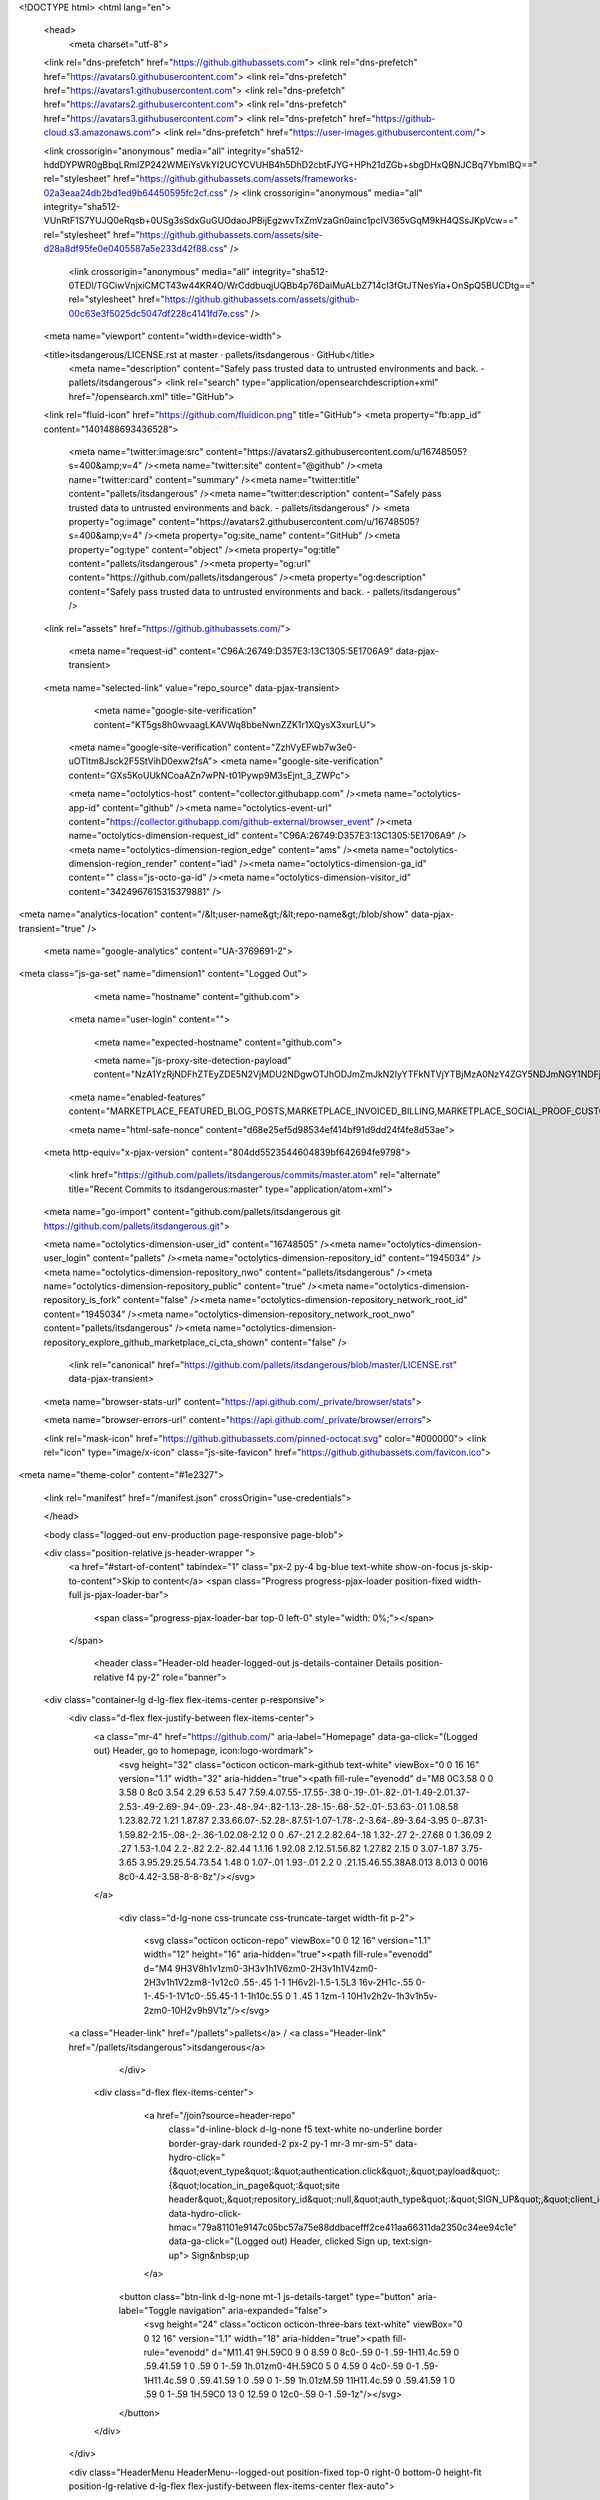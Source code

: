 





<!DOCTYPE html>
<html lang="en">
  <head>
    <meta charset="utf-8">
  <link rel="dns-prefetch" href="https://github.githubassets.com">
  <link rel="dns-prefetch" href="https://avatars0.githubusercontent.com">
  <link rel="dns-prefetch" href="https://avatars1.githubusercontent.com">
  <link rel="dns-prefetch" href="https://avatars2.githubusercontent.com">
  <link rel="dns-prefetch" href="https://avatars3.githubusercontent.com">
  <link rel="dns-prefetch" href="https://github-cloud.s3.amazonaws.com">
  <link rel="dns-prefetch" href="https://user-images.githubusercontent.com/">



  <link crossorigin="anonymous" media="all" integrity="sha512-hddDYPWR0gBbqLRmIZP242WMEiYsVkYI2UCYCVUHB4h5DhD2cbtFJYG+HPh21dZGb+sbgDHxQBNJCBq7YbmlBQ==" rel="stylesheet" href="https://github.githubassets.com/assets/frameworks-02a3eaa24db2bd1ed9b64450595fc2cf.css" />
  <link crossorigin="anonymous" media="all" integrity="sha512-VUnRtF1S7YUJQ0eRqsb+0USg3sSdxGuGUOdaoJPBijEgzwvTxZmVzaGn0ainc1pcIV365vGqM9kH4QSsJKpVcw==" rel="stylesheet" href="https://github.githubassets.com/assets/site-d28a8df95fe0e0405587a5e233d42f88.css" />
    <link crossorigin="anonymous" media="all" integrity="sha512-0TEDl/TGCiwVnjxiCMCT43w44KR4O/WrCddbuqjUQBb4p76DaiMuALbZ714cI3fGtJTNesYia+OnSpQ5BUCDtg==" rel="stylesheet" href="https://github.githubassets.com/assets/github-00c63e3f5025dc5047df228c4141fd7e.css" />
    
    
    
    


  <meta name="viewport" content="width=device-width">
  
  <title>itsdangerous/LICENSE.rst at master · pallets/itsdangerous · GitHub</title>
    <meta name="description" content="Safely pass trusted data to untrusted environments and back. - pallets/itsdangerous">
    <link rel="search" type="application/opensearchdescription+xml" href="/opensearch.xml" title="GitHub">
  <link rel="fluid-icon" href="https://github.com/fluidicon.png" title="GitHub">
  <meta property="fb:app_id" content="1401488693436528">

    <meta name="twitter:image:src" content="https://avatars2.githubusercontent.com/u/16748505?s=400&amp;v=4" /><meta name="twitter:site" content="@github" /><meta name="twitter:card" content="summary" /><meta name="twitter:title" content="pallets/itsdangerous" /><meta name="twitter:description" content="Safely pass trusted data to untrusted environments and back. - pallets/itsdangerous" />
    <meta property="og:image" content="https://avatars2.githubusercontent.com/u/16748505?s=400&amp;v=4" /><meta property="og:site_name" content="GitHub" /><meta property="og:type" content="object" /><meta property="og:title" content="pallets/itsdangerous" /><meta property="og:url" content="https://github.com/pallets/itsdangerous" /><meta property="og:description" content="Safely pass trusted data to untrusted environments and back. - pallets/itsdangerous" />

  <link rel="assets" href="https://github.githubassets.com/">
  
  

    <meta name="request-id" content="C96A:26749:D357E3:13C1305:5E1706A9" data-pjax-transient>



  

  <meta name="selected-link" value="repo_source" data-pjax-transient>

      <meta name="google-site-verification" content="KT5gs8h0wvaagLKAVWq8bbeNwnZZK1r1XQysX3xurLU">
    <meta name="google-site-verification" content="ZzhVyEFwb7w3e0-uOTltm8Jsck2F5StVihD0exw2fsA">
    <meta name="google-site-verification" content="GXs5KoUUkNCoaAZn7wPN-t01Pywp9M3sEjnt_3_ZWPc">

    <meta name="octolytics-host" content="collector.githubapp.com" /><meta name="octolytics-app-id" content="github" /><meta name="octolytics-event-url" content="https://collector.githubapp.com/github-external/browser_event" /><meta name="octolytics-dimension-request_id" content="C96A:26749:D357E3:13C1305:5E1706A9" /><meta name="octolytics-dimension-region_edge" content="ams" /><meta name="octolytics-dimension-region_render" content="iad" /><meta name="octolytics-dimension-ga_id" content="" class="js-octo-ga-id" /><meta name="octolytics-dimension-visitor_id" content="3424967615315379881" />

<meta name="analytics-location" content="/&lt;user-name&gt;/&lt;repo-name&gt;/blob/show" data-pjax-transient="true" />



    <meta name="google-analytics" content="UA-3769691-2">


<meta class="js-ga-set" name="dimension1" content="Logged Out">



  

      <meta name="hostname" content="github.com">
    <meta name="user-login" content="">

      <meta name="expected-hostname" content="github.com">

      <meta name="js-proxy-site-detection-payload" content="NzA1YzRjNDFhZTEyZDE5N2VjMDU2NDgwOTJhODJmZmJkN2IyYTFkNTVjYTBjMzA0NzY4ZGY5NDJmNGY1NDFjOHx7InJlbW90ZV9hZGRyZXNzIjoiNzkuMTIzLjI5LjIyNyIsInJlcXVlc3RfaWQiOiJDOTZBOjI2NzQ5OkQzNTdFMzoxM0MxMzA1OjVFMTcwNkE5IiwidGltZXN0YW1wIjoxNTc4NTY3MzM3LCJob3N0IjoiZ2l0aHViLmNvbSJ9">

    <meta name="enabled-features" content="MARKETPLACE_FEATURED_BLOG_POSTS,MARKETPLACE_INVOICED_BILLING,MARKETPLACE_SOCIAL_PROOF_CUSTOMERS,MARKETPLACE_TRENDING_SOCIAL_PROOF,MARKETPLACE_RECOMMENDATIONS,MARKETPLACE_PENDING_INSTALLATIONS">

    <meta name="html-safe-nonce" content="d68e25ef5d98534ef414bf91d9dd24f4fe8d53ae">

  <meta http-equiv="x-pjax-version" content="804dd5523544604839bf642694fe9798">
  

      <link href="https://github.com/pallets/itsdangerous/commits/master.atom" rel="alternate" title="Recent Commits to itsdangerous:master" type="application/atom+xml">

  <meta name="go-import" content="github.com/pallets/itsdangerous git https://github.com/pallets/itsdangerous.git">

  <meta name="octolytics-dimension-user_id" content="16748505" /><meta name="octolytics-dimension-user_login" content="pallets" /><meta name="octolytics-dimension-repository_id" content="1945034" /><meta name="octolytics-dimension-repository_nwo" content="pallets/itsdangerous" /><meta name="octolytics-dimension-repository_public" content="true" /><meta name="octolytics-dimension-repository_is_fork" content="false" /><meta name="octolytics-dimension-repository_network_root_id" content="1945034" /><meta name="octolytics-dimension-repository_network_root_nwo" content="pallets/itsdangerous" /><meta name="octolytics-dimension-repository_explore_github_marketplace_ci_cta_shown" content="false" />


    <link rel="canonical" href="https://github.com/pallets/itsdangerous/blob/master/LICENSE.rst" data-pjax-transient>


  <meta name="browser-stats-url" content="https://api.github.com/_private/browser/stats">

  <meta name="browser-errors-url" content="https://api.github.com/_private/browser/errors">

  <link rel="mask-icon" href="https://github.githubassets.com/pinned-octocat.svg" color="#000000">
  <link rel="icon" type="image/x-icon" class="js-site-favicon" href="https://github.githubassets.com/favicon.ico">

<meta name="theme-color" content="#1e2327">





  <link rel="manifest" href="/manifest.json" crossOrigin="use-credentials">

  </head>

  <body class="logged-out env-production page-responsive page-blob">
    

  <div class="position-relative js-header-wrapper ">
    <a href="#start-of-content" tabindex="1" class="px-2 py-4 bg-blue text-white show-on-focus js-skip-to-content">Skip to content</a>
    <span class="Progress progress-pjax-loader position-fixed width-full js-pjax-loader-bar">
      <span class="progress-pjax-loader-bar top-0 left-0" style="width: 0%;"></span>
    </span>

    
    
    


        <header class="Header-old header-logged-out js-details-container Details position-relative f4 py-2" role="banner">
  <div class="container-lg d-lg-flex flex-items-center p-responsive">
    <div class="d-flex flex-justify-between flex-items-center">
        <a class="mr-4" href="https://github.com/" aria-label="Homepage" data-ga-click="(Logged out) Header, go to homepage, icon:logo-wordmark">
          <svg height="32" class="octicon octicon-mark-github text-white" viewBox="0 0 16 16" version="1.1" width="32" aria-hidden="true"><path fill-rule="evenodd" d="M8 0C3.58 0 0 3.58 0 8c0 3.54 2.29 6.53 5.47 7.59.4.07.55-.17.55-.38 0-.19-.01-.82-.01-1.49-2.01.37-2.53-.49-2.69-.94-.09-.23-.48-.94-.82-1.13-.28-.15-.68-.52-.01-.53.63-.01 1.08.58 1.23.82.72 1.21 1.87.87 2.33.66.07-.52.28-.87.51-1.07-1.78-.2-3.64-.89-3.64-3.95 0-.87.31-1.59.82-2.15-.08-.2-.36-1.02.08-2.12 0 0 .67-.21 2.2.82.64-.18 1.32-.27 2-.27.68 0 1.36.09 2 .27 1.53-1.04 2.2-.82 2.2-.82.44 1.1.16 1.92.08 2.12.51.56.82 1.27.82 2.15 0 3.07-1.87 3.75-3.65 3.95.29.25.54.73.54 1.48 0 1.07-.01 1.93-.01 2.2 0 .21.15.46.55.38A8.013 8.013 0 0016 8c0-4.42-3.58-8-8-8z"/></svg>
        </a>

          <div class="d-lg-none css-truncate css-truncate-target width-fit p-2">
            
              <svg class="octicon octicon-repo" viewBox="0 0 12 16" version="1.1" width="12" height="16" aria-hidden="true"><path fill-rule="evenodd" d="M4 9H3V8h1v1zm0-3H3v1h1V6zm0-2H3v1h1V4zm0-2H3v1h1V2zm8-1v12c0 .55-.45 1-1 1H6v2l-1.5-1.5L3 16v-2H1c-.55 0-1-.45-1-1V1c0-.55.45-1 1-1h10c.55 0 1 .45 1 1zm-1 10H1v2h2v-1h3v1h5v-2zm0-10H2v9h9V1z"/></svg>
    <a class="Header-link" href="/pallets">pallets</a>
    /
    <a class="Header-link" href="/pallets/itsdangerous">itsdangerous</a>


          </div>

        <div class="d-flex flex-items-center">
            <a href="/join?source=header-repo"
              class="d-inline-block d-lg-none f5 text-white no-underline border border-gray-dark rounded-2 px-2 py-1 mr-3 mr-sm-5"
              data-hydro-click="{&quot;event_type&quot;:&quot;authentication.click&quot;,&quot;payload&quot;:{&quot;location_in_page&quot;:&quot;site header&quot;,&quot;repository_id&quot;:null,&quot;auth_type&quot;:&quot;SIGN_UP&quot;,&quot;client_id&quot;:null,&quot;originating_request_id&quot;:&quot;C96A:26749:D357E3:13C1305:5E1706A9&quot;,&quot;originating_url&quot;:&quot;https://github.com/pallets/itsdangerous/blob/master/LICENSE.rst&quot;,&quot;referrer&quot;:null,&quot;user_id&quot;:null}}" data-hydro-click-hmac="79a81101e9147c05bc57a75e88ddbacefff2ce411aa66311da2350c34ee94c1e"
              data-ga-click="(Logged out) Header, clicked Sign up, text:sign-up">
              Sign&nbsp;up
            </a>

          <button class="btn-link d-lg-none mt-1 js-details-target" type="button" aria-label="Toggle navigation" aria-expanded="false">
            <svg height="24" class="octicon octicon-three-bars text-white" viewBox="0 0 12 16" version="1.1" width="18" aria-hidden="true"><path fill-rule="evenodd" d="M11.41 9H.59C0 9 0 8.59 0 8c0-.59 0-1 .59-1H11.4c.59 0 .59.41.59 1 0 .59 0 1-.59 1h.01zm0-4H.59C0 5 0 4.59 0 4c0-.59 0-1 .59-1H11.4c.59 0 .59.41.59 1 0 .59 0 1-.59 1h.01zM.59 11H11.4c.59 0 .59.41.59 1 0 .59 0 1-.59 1H.59C0 13 0 12.59 0 12c0-.59 0-1 .59-1z"/></svg>
          </button>
        </div>
    </div>

    <div class="HeaderMenu HeaderMenu--logged-out position-fixed top-0 right-0 bottom-0 height-fit position-lg-relative d-lg-flex flex-justify-between flex-items-center flex-auto">
      <div class="d-flex d-lg-none flex-justify-end border-bottom bg-gray-light p-3">
        <button class="btn-link js-details-target" type="button" aria-label="Toggle navigation" aria-expanded="false">
          <svg height="24" class="octicon octicon-x text-gray" viewBox="0 0 12 16" version="1.1" width="18" aria-hidden="true"><path fill-rule="evenodd" d="M7.48 8l3.75 3.75-1.48 1.48L6 9.48l-3.75 3.75-1.48-1.48L4.52 8 .77 4.25l1.48-1.48L6 6.52l3.75-3.75 1.48 1.48L7.48 8z"/></svg>
        </button>
      </div>

        <nav class="mt-0 px-3 px-lg-0 mb-5 mb-lg-0" aria-label="Global">
          <ul class="d-lg-flex list-style-none">
              <li class="d-block d-lg-flex flex-lg-nowrap flex-lg-items-center border-bottom border-lg-bottom-0 mr-0 mr-lg-3 edge-item-fix position-relative flex-wrap flex-justify-between d-flex flex-items-center ">
                <details class="HeaderMenu-details details-overlay details-reset width-full">
                  <summary class="HeaderMenu-summary HeaderMenu-link px-0 py-3 border-0 no-wrap d-block d-lg-inline-block">
                    Why GitHub?
                    <svg x="0px" y="0px" viewBox="0 0 14 8" xml:space="preserve" fill="none" class="icon-chevon-down-mktg position-absolute position-lg-relative">
                      <path d="M1,1l6.2,6L13,1"></path>
                    </svg>
                  </summary>
                  <div class="dropdown-menu flex-auto rounded-1 bg-white px-0 mt-0 pb-4 p-lg-4 position-relative position-lg-absolute left-0 left-lg-n4">
                    <a href="/features" class="py-2 lh-condensed-ultra d-block link-gray-dark no-underline h5 Bump-link--hover" data-ga-click="(Logged out) Header, go to Features">Features <span class="Bump-link-symbol float-right text-normal text-gray-light">&rarr;</span></a>
                    <ul class="list-style-none f5 pb-3">
                      <li class="edge-item-fix"><a href="/features/code-review/" class="py-2 lh-condensed-ultra d-block link-gray no-underline f5" data-ga-click="(Logged out) Header, go to Code review">Code review</a></li>
                      <li class="edge-item-fix"><a href="/features/project-management/" class="py-2 lh-condensed-ultra d-block link-gray no-underline f5" data-ga-click="(Logged out) Header, go to Project management">Project management</a></li>
                      <li class="edge-item-fix"><a href="/features/integrations" class="py-2 lh-condensed-ultra d-block link-gray no-underline f5" data-ga-click="(Logged out) Header, go to Integrations">Integrations</a></li>
                      <li class="edge-item-fix"><a href="/features/actions" class="py-2 lh-condensed-ultra d-block link-gray no-underline f5" data-ga-click="(Logged out) Header, go to Actions">Actions</a></li>
                          <li class="edge-item-fix"><a href="/features/packages" class="py-2 lh-condensed-ultra d-block link-gray no-underline f5" data-ga-click="(Logged out) Header, go to GitHub Packages">Packages</a></li>
                      <li class="edge-item-fix"><a href="/features/security" class="py-2 lh-condensed-ultra d-block link-gray no-underline f5" data-ga-click="(Logged out) Header, go to Security">Security</a></li>
                      <li class="edge-item-fix"><a href="/features#team-management" class="py-2 lh-condensed-ultra d-block link-gray no-underline f5" data-ga-click="(Logged out) Header, go to Team management">Team management</a></li>
                      <li class="edge-item-fix"><a href="/features#hosting" class="py-2 lh-condensed-ultra d-block link-gray no-underline f5" data-ga-click="(Logged out) Header, go to Code hosting">Hosting</a></li>
                    </ul>

                    <ul class="list-style-none mb-0 border-lg-top pt-lg-3">
                      <li class="edge-item-fix"><a href="/customer-stories" class="py-2 lh-condensed-ultra d-block no-underline link-gray-dark no-underline h5 Bump-link--hover" data-ga-click="(Logged out) Header, go to Customer stories">Customer stories <span class="Bump-link-symbol float-right text-normal text-gray-light">&rarr;</span></a></li>
                      <li class="edge-item-fix"><a href="/security" class="py-2 lh-condensed-ultra d-block no-underline link-gray-dark no-underline h5 Bump-link--hover" data-ga-click="(Logged out) Header, go to Security">Security <span class="Bump-link-symbol float-right text-normal text-gray-light">&rarr;</span></a></li>
                    </ul>
                  </div>
                </details>
              </li>
              <li class="border-bottom border-lg-bottom-0 mr-0 mr-lg-3">
                <a href="/enterprise" class="HeaderMenu-link no-underline py-3 d-block d-lg-inline-block" data-ga-click="(Logged out) Header, go to Enterprise">Enterprise</a>
              </li>

              <li class="d-block d-lg-flex flex-lg-nowrap flex-lg-items-center border-bottom border-lg-bottom-0 mr-0 mr-lg-3 edge-item-fix position-relative flex-wrap flex-justify-between d-flex flex-items-center ">
                <details class="HeaderMenu-details details-overlay details-reset width-full">
                  <summary class="HeaderMenu-summary HeaderMenu-link px-0 py-3 border-0 no-wrap d-block d-lg-inline-block">
                    Explore
                    <svg x="0px" y="0px" viewBox="0 0 14 8" xml:space="preserve" fill="none" class="icon-chevon-down-mktg position-absolute position-lg-relative">
                      <path d="M1,1l6.2,6L13,1"></path>
                    </svg>
                  </summary>

                  <div class="dropdown-menu flex-auto rounded-1 bg-white px-0 pt-2 pb-0 mt-0 pb-4 p-lg-4 position-relative position-lg-absolute left-0 left-lg-n4">
                    <ul class="list-style-none mb-3">
                      <li class="edge-item-fix"><a href="/explore" class="py-2 lh-condensed-ultra d-block link-gray-dark no-underline h5 Bump-link--hover" data-ga-click="(Logged out) Header, go to Explore">Explore GitHub <span class="Bump-link-symbol float-right text-normal text-gray-light">&rarr;</span></a></li>
                    </ul>

                    <h4 class="text-gray-light text-normal text-mono f5 mb-2 border-lg-top pt-lg-3">Learn &amp; contribute</h4>
                    <ul class="list-style-none mb-3">
                      <li class="edge-item-fix"><a href="/topics" class="py-2 lh-condensed-ultra d-block link-gray no-underline f5" data-ga-click="(Logged out) Header, go to Topics">Topics</a></li>
                        <li class="edge-item-fix"><a href="/collections" class="py-2 lh-condensed-ultra d-block link-gray no-underline f5" data-ga-click="(Logged out) Header, go to Collections">Collections</a></li>
                      <li class="edge-item-fix"><a href="/trending" class="py-2 lh-condensed-ultra d-block link-gray no-underline f5" data-ga-click="(Logged out) Header, go to Trending">Trending</a></li>
                      <li class="edge-item-fix"><a href="https://lab.github.com/" class="py-2 lh-condensed-ultra d-block link-gray no-underline f5" data-ga-click="(Logged out) Header, go to Learning lab">Learning Lab</a></li>
                      <li class="edge-item-fix"><a href="https://opensource.guide" class="py-2 lh-condensed-ultra d-block link-gray no-underline f5" data-ga-click="(Logged out) Header, go to Open source guides">Open source guides</a></li>
                    </ul>

                    <h4 class="text-gray-light text-normal text-mono f5 mb-2 border-lg-top pt-lg-3">Connect with others</h4>
                    <ul class="list-style-none mb-0">
                      <li class="edge-item-fix"><a href="https://github.com/events" class="py-2 lh-condensed-ultra d-block link-gray no-underline f5" data-ga-click="(Logged out) Header, go to Events">Events</a></li>
                      <li class="edge-item-fix"><a href="https://github.community" class="py-2 lh-condensed-ultra d-block link-gray no-underline f5" data-ga-click="(Logged out) Header, go to Community forum">Community forum</a></li>
                      <li class="edge-item-fix"><a href="https://education.github.com" class="py-2 pb-0 lh-condensed-ultra d-block link-gray no-underline f5" data-ga-click="(Logged out) Header, go to GitHub Education">GitHub Education</a></li>
                    </ul>
                  </div>
                </details>
              </li>

              <li class="border-bottom border-lg-bottom-0 mr-0 mr-lg-3">
                <a href="/marketplace" class="HeaderMenu-link no-underline py-3 d-block d-lg-inline-block" data-ga-click="(Logged out) Header, go to Marketplace">Marketplace</a>
              </li>

              <li class="d-block d-lg-flex flex-lg-nowrap flex-lg-items-center border-bottom border-lg-bottom-0 mr-0 mr-lg-3 edge-item-fix position-relative flex-wrap flex-justify-between d-flex flex-items-center ">
                <details class="HeaderMenu-details details-overlay details-reset width-full">
                  <summary class="HeaderMenu-summary HeaderMenu-link px-0 py-3 border-0 no-wrap d-block d-lg-inline-block">
                    Pricing
                    <svg x="0px" y="0px" viewBox="0 0 14 8" xml:space="preserve" fill="none" class="icon-chevon-down-mktg position-absolute position-lg-relative">
                       <path d="M1,1l6.2,6L13,1"></path>
                    </svg>
                  </summary>

                  <div class="dropdown-menu flex-auto rounded-1 bg-white px-0 pt-2 pb-4 mt-0 p-lg-4 position-relative position-lg-absolute left-0 left-lg-n4">
                    <a href="/pricing" class="pb-2 lh-condensed-ultra d-block link-gray-dark no-underline h5 Bump-link--hover" data-ga-click="(Logged out) Header, go to Pricing">Plans <span class="Bump-link-symbol float-right text-normal text-gray-light">&rarr;</span></a>

                    <ul class="list-style-none mb-3">
                      <li class="edge-item-fix"><a href="/pricing#feature-comparison" class="py-2 lh-condensed-ultra d-block link-gray no-underline f5" data-ga-click="(Logged out) Header, go to Compare plans">Compare plans</a></li>
                      <li class="edge-item-fix"><a href="https://enterprise.github.com/contact" class="py-2 lh-condensed-ultra d-block link-gray no-underline f5" data-ga-click="(Logged out) Header, go to Contact Sales">Contact Sales</a></li>
                    </ul>

                    <ul class="list-style-none mb-0 border-lg-top pt-lg-3">
                      <li class="edge-item-fix"><a href="/nonprofit" class="py-2 lh-condensed-ultra d-block no-underline link-gray-dark no-underline h5 Bump-link--hover" data-ga-click="(Logged out) Header, go to Nonprofits">Nonprofit <span class="Bump-link-symbol float-right text-normal text-gray-light">&rarr;</span></a></li>
                      <li class="edge-item-fix"><a href="https://education.github.com" class="py-2 pb-0 lh-condensed-ultra d-block no-underline link-gray-dark no-underline h5 Bump-link--hover"  data-ga-click="(Logged out) Header, go to Education">Education <span class="Bump-link-symbol float-right text-normal text-gray-light">&rarr;</span></a></li>
                    </ul>
                  </div>
                </details>
              </li>
          </ul>
        </nav>

      <div class="d-lg-flex flex-items-center px-3 px-lg-0 text-center text-lg-left">
          <div class="d-lg-flex mb-3 mb-lg-0">
            <div class="header-search flex-self-stretch flex-lg-self-auto mr-0 mr-lg-3 mb-3 mb-lg-0 scoped-search site-scoped-search js-site-search position-relative js-jump-to"
  role="combobox"
  aria-owns="jump-to-results"
  aria-label="Search or jump to"
  aria-haspopup="listbox"
  aria-expanded="false"
>
  <div class="position-relative">
    <!-- '"` --><!-- </textarea></xmp> --></option></form><form class="js-site-search-form" role="search" aria-label="Site" data-scope-type="Repository" data-scope-id="1945034" data-scoped-search-url="/pallets/itsdangerous/search" data-unscoped-search-url="/search" action="/pallets/itsdangerous/search" accept-charset="UTF-8" method="get"><input name="utf8" type="hidden" value="&#x2713;" />
      <label class="form-control input-sm header-search-wrapper p-0 header-search-wrapper-jump-to position-relative d-flex flex-justify-between flex-items-center js-chromeless-input-container">
        <input type="text"
          class="form-control input-sm header-search-input jump-to-field js-jump-to-field js-site-search-focus js-site-search-field is-clearable"
          data-hotkey="s,/"
          name="q"
          value=""
          placeholder="Search"
          data-unscoped-placeholder="Search GitHub"
          data-scoped-placeholder="Search"
          autocapitalize="off"
          aria-autocomplete="list"
          aria-controls="jump-to-results"
          aria-label="Search"
          data-jump-to-suggestions-path="/_graphql/GetSuggestedNavigationDestinations#csrf-token=w62yOqwI2wySDvBJ+yENdO49u/Gc9GW6275660vklFmmd9pdeLd5x2fkpPW2kFCGvFhIeVwnv6T/rxMQdg6e7w=="
          spellcheck="false"
          autocomplete="off"
          >
          <input type="hidden" class="js-site-search-type-field" name="type" >
            <img src="https://github.githubassets.com/images/search-key-slash.svg" alt="" class="mr-2 header-search-key-slash">

            <div class="Box position-absolute overflow-hidden d-none jump-to-suggestions js-jump-to-suggestions-container">
              
<ul class="d-none js-jump-to-suggestions-template-container">
  

<li class="d-flex flex-justify-start flex-items-center p-0 f5 navigation-item js-navigation-item js-jump-to-suggestion" role="option">
  <a tabindex="-1" class="no-underline d-flex flex-auto flex-items-center jump-to-suggestions-path js-jump-to-suggestion-path js-navigation-open p-2" href="">
    <div class="jump-to-octicon js-jump-to-octicon flex-shrink-0 mr-2 text-center d-none">
      <svg height="16" width="16" class="octicon octicon-repo flex-shrink-0 js-jump-to-octicon-repo d-none" title="Repository" aria-label="Repository" viewBox="0 0 12 16" version="1.1" role="img"><path fill-rule="evenodd" d="M4 9H3V8h1v1zm0-3H3v1h1V6zm0-2H3v1h1V4zm0-2H3v1h1V2zm8-1v12c0 .55-.45 1-1 1H6v2l-1.5-1.5L3 16v-2H1c-.55 0-1-.45-1-1V1c0-.55.45-1 1-1h10c.55 0 1 .45 1 1zm-1 10H1v2h2v-1h3v1h5v-2zm0-10H2v9h9V1z"/></svg>
      <svg height="16" width="16" class="octicon octicon-project flex-shrink-0 js-jump-to-octicon-project d-none" title="Project" aria-label="Project" viewBox="0 0 15 16" version="1.1" role="img"><path fill-rule="evenodd" d="M10 12h3V2h-3v10zm-4-2h3V2H6v8zm-4 4h3V2H2v12zm-1 1h13V1H1v14zM14 0H1a1 1 0 00-1 1v14a1 1 0 001 1h13a1 1 0 001-1V1a1 1 0 00-1-1z"/></svg>
      <svg height="16" width="16" class="octicon octicon-search flex-shrink-0 js-jump-to-octicon-search d-none" title="Search" aria-label="Search" viewBox="0 0 16 16" version="1.1" role="img"><path fill-rule="evenodd" d="M15.7 13.3l-3.81-3.83A5.93 5.93 0 0013 6c0-3.31-2.69-6-6-6S1 2.69 1 6s2.69 6 6 6c1.3 0 2.48-.41 3.47-1.11l3.83 3.81c.19.2.45.3.7.3.25 0 .52-.09.7-.3a.996.996 0 000-1.41v.01zM7 10.7c-2.59 0-4.7-2.11-4.7-4.7 0-2.59 2.11-4.7 4.7-4.7 2.59 0 4.7 2.11 4.7 4.7 0 2.59-2.11 4.7-4.7 4.7z"/></svg>
    </div>

    <img class="avatar mr-2 flex-shrink-0 js-jump-to-suggestion-avatar d-none" alt="" aria-label="Team" src="" width="28" height="28">

    <div class="jump-to-suggestion-name js-jump-to-suggestion-name flex-auto overflow-hidden text-left no-wrap css-truncate css-truncate-target">
    </div>

    <div class="border rounded-1 flex-shrink-0 bg-gray px-1 text-gray-light ml-1 f6 d-none js-jump-to-badge-search">
      <span class="js-jump-to-badge-search-text-default d-none" aria-label="in this repository">
        In this repository
      </span>
      <span class="js-jump-to-badge-search-text-global d-none" aria-label="in all of GitHub">
        All GitHub
      </span>
      <span aria-hidden="true" class="d-inline-block ml-1 v-align-middle">↵</span>
    </div>

    <div aria-hidden="true" class="border rounded-1 flex-shrink-0 bg-gray px-1 text-gray-light ml-1 f6 d-none d-on-nav-focus js-jump-to-badge-jump">
      Jump to
      <span class="d-inline-block ml-1 v-align-middle">↵</span>
    </div>
  </a>
</li>

</ul>

<ul class="d-none js-jump-to-no-results-template-container">
  <li class="d-flex flex-justify-center flex-items-center f5 d-none js-jump-to-suggestion p-2">
    <span class="text-gray">No suggested jump to results</span>
  </li>
</ul>

<ul id="jump-to-results" role="listbox" class="p-0 m-0 js-navigation-container jump-to-suggestions-results-container js-jump-to-suggestions-results-container">
  

<li class="d-flex flex-justify-start flex-items-center p-0 f5 navigation-item js-navigation-item js-jump-to-scoped-search d-none" role="option">
  <a tabindex="-1" class="no-underline d-flex flex-auto flex-items-center jump-to-suggestions-path js-jump-to-suggestion-path js-navigation-open p-2" href="">
    <div class="jump-to-octicon js-jump-to-octicon flex-shrink-0 mr-2 text-center d-none">
      <svg height="16" width="16" class="octicon octicon-repo flex-shrink-0 js-jump-to-octicon-repo d-none" title="Repository" aria-label="Repository" viewBox="0 0 12 16" version="1.1" role="img"><path fill-rule="evenodd" d="M4 9H3V8h1v1zm0-3H3v1h1V6zm0-2H3v1h1V4zm0-2H3v1h1V2zm8-1v12c0 .55-.45 1-1 1H6v2l-1.5-1.5L3 16v-2H1c-.55 0-1-.45-1-1V1c0-.55.45-1 1-1h10c.55 0 1 .45 1 1zm-1 10H1v2h2v-1h3v1h5v-2zm0-10H2v9h9V1z"/></svg>
      <svg height="16" width="16" class="octicon octicon-project flex-shrink-0 js-jump-to-octicon-project d-none" title="Project" aria-label="Project" viewBox="0 0 15 16" version="1.1" role="img"><path fill-rule="evenodd" d="M10 12h3V2h-3v10zm-4-2h3V2H6v8zm-4 4h3V2H2v12zm-1 1h13V1H1v14zM14 0H1a1 1 0 00-1 1v14a1 1 0 001 1h13a1 1 0 001-1V1a1 1 0 00-1-1z"/></svg>
      <svg height="16" width="16" class="octicon octicon-search flex-shrink-0 js-jump-to-octicon-search d-none" title="Search" aria-label="Search" viewBox="0 0 16 16" version="1.1" role="img"><path fill-rule="evenodd" d="M15.7 13.3l-3.81-3.83A5.93 5.93 0 0013 6c0-3.31-2.69-6-6-6S1 2.69 1 6s2.69 6 6 6c1.3 0 2.48-.41 3.47-1.11l3.83 3.81c.19.2.45.3.7.3.25 0 .52-.09.7-.3a.996.996 0 000-1.41v.01zM7 10.7c-2.59 0-4.7-2.11-4.7-4.7 0-2.59 2.11-4.7 4.7-4.7 2.59 0 4.7 2.11 4.7 4.7 0 2.59-2.11 4.7-4.7 4.7z"/></svg>
    </div>

    <img class="avatar mr-2 flex-shrink-0 js-jump-to-suggestion-avatar d-none" alt="" aria-label="Team" src="" width="28" height="28">

    <div class="jump-to-suggestion-name js-jump-to-suggestion-name flex-auto overflow-hidden text-left no-wrap css-truncate css-truncate-target">
    </div>

    <div class="border rounded-1 flex-shrink-0 bg-gray px-1 text-gray-light ml-1 f6 d-none js-jump-to-badge-search">
      <span class="js-jump-to-badge-search-text-default d-none" aria-label="in this repository">
        In this repository
      </span>
      <span class="js-jump-to-badge-search-text-global d-none" aria-label="in all of GitHub">
        All GitHub
      </span>
      <span aria-hidden="true" class="d-inline-block ml-1 v-align-middle">↵</span>
    </div>

    <div aria-hidden="true" class="border rounded-1 flex-shrink-0 bg-gray px-1 text-gray-light ml-1 f6 d-none d-on-nav-focus js-jump-to-badge-jump">
      Jump to
      <span class="d-inline-block ml-1 v-align-middle">↵</span>
    </div>
  </a>
</li>

  

<li class="d-flex flex-justify-start flex-items-center p-0 f5 navigation-item js-navigation-item js-jump-to-global-search d-none" role="option">
  <a tabindex="-1" class="no-underline d-flex flex-auto flex-items-center jump-to-suggestions-path js-jump-to-suggestion-path js-navigation-open p-2" href="">
    <div class="jump-to-octicon js-jump-to-octicon flex-shrink-0 mr-2 text-center d-none">
      <svg height="16" width="16" class="octicon octicon-repo flex-shrink-0 js-jump-to-octicon-repo d-none" title="Repository" aria-label="Repository" viewBox="0 0 12 16" version="1.1" role="img"><path fill-rule="evenodd" d="M4 9H3V8h1v1zm0-3H3v1h1V6zm0-2H3v1h1V4zm0-2H3v1h1V2zm8-1v12c0 .55-.45 1-1 1H6v2l-1.5-1.5L3 16v-2H1c-.55 0-1-.45-1-1V1c0-.55.45-1 1-1h10c.55 0 1 .45 1 1zm-1 10H1v2h2v-1h3v1h5v-2zm0-10H2v9h9V1z"/></svg>
      <svg height="16" width="16" class="octicon octicon-project flex-shrink-0 js-jump-to-octicon-project d-none" title="Project" aria-label="Project" viewBox="0 0 15 16" version="1.1" role="img"><path fill-rule="evenodd" d="M10 12h3V2h-3v10zm-4-2h3V2H6v8zm-4 4h3V2H2v12zm-1 1h13V1H1v14zM14 0H1a1 1 0 00-1 1v14a1 1 0 001 1h13a1 1 0 001-1V1a1 1 0 00-1-1z"/></svg>
      <svg height="16" width="16" class="octicon octicon-search flex-shrink-0 js-jump-to-octicon-search d-none" title="Search" aria-label="Search" viewBox="0 0 16 16" version="1.1" role="img"><path fill-rule="evenodd" d="M15.7 13.3l-3.81-3.83A5.93 5.93 0 0013 6c0-3.31-2.69-6-6-6S1 2.69 1 6s2.69 6 6 6c1.3 0 2.48-.41 3.47-1.11l3.83 3.81c.19.2.45.3.7.3.25 0 .52-.09.7-.3a.996.996 0 000-1.41v.01zM7 10.7c-2.59 0-4.7-2.11-4.7-4.7 0-2.59 2.11-4.7 4.7-4.7 2.59 0 4.7 2.11 4.7 4.7 0 2.59-2.11 4.7-4.7 4.7z"/></svg>
    </div>

    <img class="avatar mr-2 flex-shrink-0 js-jump-to-suggestion-avatar d-none" alt="" aria-label="Team" src="" width="28" height="28">

    <div class="jump-to-suggestion-name js-jump-to-suggestion-name flex-auto overflow-hidden text-left no-wrap css-truncate css-truncate-target">
    </div>

    <div class="border rounded-1 flex-shrink-0 bg-gray px-1 text-gray-light ml-1 f6 d-none js-jump-to-badge-search">
      <span class="js-jump-to-badge-search-text-default d-none" aria-label="in this repository">
        In this repository
      </span>
      <span class="js-jump-to-badge-search-text-global d-none" aria-label="in all of GitHub">
        All GitHub
      </span>
      <span aria-hidden="true" class="d-inline-block ml-1 v-align-middle">↵</span>
    </div>

    <div aria-hidden="true" class="border rounded-1 flex-shrink-0 bg-gray px-1 text-gray-light ml-1 f6 d-none d-on-nav-focus js-jump-to-badge-jump">
      Jump to
      <span class="d-inline-block ml-1 v-align-middle">↵</span>
    </div>
  </a>
</li>


</ul>

            </div>
      </label>
</form>  </div>
</div>

          </div>

        <a href="/login?return_to=%2Fpallets%2Fitsdangerous%2Fblob%2Fmaster%2FLICENSE.rst"
          class="HeaderMenu-link no-underline mr-3"
          data-hydro-click="{&quot;event_type&quot;:&quot;authentication.click&quot;,&quot;payload&quot;:{&quot;location_in_page&quot;:&quot;site header menu&quot;,&quot;repository_id&quot;:null,&quot;auth_type&quot;:&quot;SIGN_UP&quot;,&quot;client_id&quot;:null,&quot;originating_request_id&quot;:&quot;C96A:26749:D357E3:13C1305:5E1706A9&quot;,&quot;originating_url&quot;:&quot;https://github.com/pallets/itsdangerous/blob/master/LICENSE.rst&quot;,&quot;referrer&quot;:null,&quot;user_id&quot;:null}}" data-hydro-click-hmac="415e34a7905cbe41ccd422b5e3bb74be912fde5837742264636d9843993d986e"
          data-ga-click="(Logged out) Header, clicked Sign in, text:sign-in">
          Sign&nbsp;in
        </a>
          <a href="/join?source=header-repo&amp;source_repo=pallets%2Fitsdangerous"
            class="HeaderMenu-link d-inline-block no-underline border border-gray-dark rounded-1 px-2 py-1"
            data-hydro-click="{&quot;event_type&quot;:&quot;authentication.click&quot;,&quot;payload&quot;:{&quot;location_in_page&quot;:&quot;site header menu&quot;,&quot;repository_id&quot;:null,&quot;auth_type&quot;:&quot;SIGN_UP&quot;,&quot;client_id&quot;:null,&quot;originating_request_id&quot;:&quot;C96A:26749:D357E3:13C1305:5E1706A9&quot;,&quot;originating_url&quot;:&quot;https://github.com/pallets/itsdangerous/blob/master/LICENSE.rst&quot;,&quot;referrer&quot;:null,&quot;user_id&quot;:null}}" data-hydro-click-hmac="415e34a7905cbe41ccd422b5e3bb74be912fde5837742264636d9843993d986e"
            data-ga-click="(Logged out) Header, clicked Sign up, text:sign-up">
            Sign&nbsp;up
          </a>
      </div>
    </div>
  </div>
</header>

  </div>

  <div id="start-of-content" class="show-on-focus"></div>


    <div id="js-flash-container">

</div>



  <div class="application-main " data-commit-hovercards-enabled>
        <div itemscope itemtype="http://schema.org/SoftwareSourceCode" class="">
    <main  >
      


  



  









  <div class=" pagehead repohead readability-menu experiment-repo-nav pt-0 pt-lg-4 ">

    <div class="container-lg mb-4 p-responsive d-none d-lg-flex">

      <div class="flex-auto min-width-0 width-fit mr-3">
        <h1 class="public  d-flex flex-wrap flex-items-center break-word float-none">
    <svg class="octicon octicon-repo mr-1" viewBox="0 0 12 16" version="1.1" width="12" height="16" aria-hidden="true"><path fill-rule="evenodd" d="M4 9H3V8h1v1zm0-3H3v1h1V6zm0-2H3v1h1V4zm0-2H3v1h1V2zm8-1v12c0 .55-.45 1-1 1H6v2l-1.5-1.5L3 16v-2H1c-.55 0-1-.45-1-1V1c0-.55.45-1 1-1h10c.55 0 1 .45 1 1zm-1 10H1v2h2v-1h3v1h5v-2zm0-10H2v9h9V1z"/></svg>
  <span class="author" itemprop="author">
    <a class="url fn" rel="author" data-hovercard-type="organization" data-hovercard-url="/orgs/pallets/hovercard" href="/pallets">pallets</a>
  </span>
  <span class="path-divider">/</span>
  <strong itemprop="name" class="mr-2">
    <a data-pjax="#js-repo-pjax-container" href="/pallets/itsdangerous">itsdangerous</a>
  </strong>
  
</h1>


      </div>

      <ul class="pagehead-actions flex-shrink-0">

    <li>
      <details id="funding-links-modal" class="details-reset details-overlay details-overlay-dark d-inline-block float-left" >
        <summary id="sponsor-button-repo" class="btn btn-sm"
          title="Sponsor pallets/itsdangerous"
          data-ga-click="Repository, show sponsor modal, action:blob#show; text:Sponsor"
          >
          <svg class="octicon octicon-heart text-pink v-align-middle" viewBox="0 0 12 16" version="1.1" width="12" height="16" aria-hidden="true"><path fill-rule="evenodd" d="M9 2c-.97 0-1.69.42-2.2 1-.51.58-.78.92-.8 1-.02-.08-.28-.42-.8-1-.52-.58-1.17-1-2.2-1-1.632.086-2.954 1.333-3 3 0 .52.09 1.52.67 2.67C1.25 8.82 3.01 10.61 6 13c2.98-2.39 4.77-4.17 5.34-5.33C11.91 6.51 12 5.5 12 5c-.047-1.69-1.342-2.913-3-3z"/></svg>
          Sponsor
        </summary>
        <details-dialog
          class="anim-fade-in fast Box Box--overlay d-flex flex-column"
            src="/pallets/itsdangerous/funding_links?fragment=1"
            preload
          >
          <div class="Box-header">
            <button class="Box-btn-octicon btn-octicon float-right" type="button" aria-label="Close dialog" data-close-dialog>
              <svg class="octicon octicon-x" viewBox="0 0 12 16" version="1.1" width="12" height="16" aria-hidden="true"><path fill-rule="evenodd" d="M7.48 8l3.75 3.75-1.48 1.48L6 9.48l-3.75 3.75-1.48-1.48L4.52 8 .77 4.25l1.48-1.48L6 6.52l3.75-3.75 1.48 1.48L7.48 8z"/></svg>
            </button>
            <h3 class="Box-title">
              Sponsor pallets/itsdangerous
            </h3>
          </div>
          <div class="overflow-auto">
            <include-fragment
              >
              <div class="octocat-spinner my-3" aria-label="Loading..."></div>
            </include-fragment>
          </div>
        </details-dialog>
      </details>
    </li>



  <li>
    
  <a class="tooltipped tooltipped-s btn btn-sm btn-with-count" aria-label="You must be signed in to watch a repository" rel="nofollow" data-hydro-click="{&quot;event_type&quot;:&quot;authentication.click&quot;,&quot;payload&quot;:{&quot;location_in_page&quot;:&quot;notification subscription menu watch&quot;,&quot;repository_id&quot;:null,&quot;auth_type&quot;:&quot;LOG_IN&quot;,&quot;client_id&quot;:null,&quot;originating_request_id&quot;:&quot;C96A:26749:D357E3:13C1305:5E1706A9&quot;,&quot;originating_url&quot;:&quot;https://github.com/pallets/itsdangerous/blob/master/LICENSE.rst&quot;,&quot;referrer&quot;:null,&quot;user_id&quot;:null}}" data-hydro-click-hmac="9fdda51a6018613201f7dc52a04922e6955151f1bb0665d8b27bb35465033e16" href="/login?return_to=%2Fpallets%2Fitsdangerous">
    <svg class="octicon octicon-eye v-align-text-bottom" viewBox="0 0 16 16" version="1.1" width="16" height="16" aria-hidden="true"><path fill-rule="evenodd" d="M8.06 2C3 2 0 8 0 8s3 6 8.06 6C13 14 16 8 16 8s-3-6-7.94-6zM8 12c-2.2 0-4-1.78-4-4 0-2.2 1.8-4 4-4 2.22 0 4 1.8 4 4 0 2.22-1.78 4-4 4zm2-4c0 1.11-.89 2-2 2-1.11 0-2-.89-2-2 0-1.11.89-2 2-2 1.11 0 2 .89 2 2z"/></svg>
    Watch
</a>    <a class="social-count" href="/pallets/itsdangerous/watchers"
       aria-label="64 users are watching this repository">
      64
    </a>

  </li>

  <li>
        <a class="btn btn-sm btn-with-count tooltipped tooltipped-s" aria-label="You must be signed in to star a repository" rel="nofollow" data-hydro-click="{&quot;event_type&quot;:&quot;authentication.click&quot;,&quot;payload&quot;:{&quot;location_in_page&quot;:&quot;star button&quot;,&quot;repository_id&quot;:1945034,&quot;auth_type&quot;:&quot;LOG_IN&quot;,&quot;client_id&quot;:null,&quot;originating_request_id&quot;:&quot;C96A:26749:D357E3:13C1305:5E1706A9&quot;,&quot;originating_url&quot;:&quot;https://github.com/pallets/itsdangerous/blob/master/LICENSE.rst&quot;,&quot;referrer&quot;:null,&quot;user_id&quot;:null}}" data-hydro-click-hmac="f404da676e76568be17b99f71c21a35f95f2659ea7e8d76273dd292e5dcdcf95" href="/login?return_to=%2Fpallets%2Fitsdangerous">
      <svg aria-label="star" height="16" class="octicon octicon-star v-align-text-bottom" viewBox="0 0 14 16" version="1.1" width="14" role="img"><path fill-rule="evenodd" d="M14 6l-4.9-.64L7 1 4.9 5.36 0 6l3.6 3.26L2.67 14 7 11.67 11.33 14l-.93-4.74L14 6z"/></svg>

      Star
</a>
    <a class="social-count js-social-count" href="/pallets/itsdangerous/stargazers"
      aria-label="1912 users starred this repository">
      1.9k
    </a>

  </li>

  <li>
      <a class="btn btn-sm btn-with-count tooltipped tooltipped-s" aria-label="You must be signed in to fork a repository" rel="nofollow" data-hydro-click="{&quot;event_type&quot;:&quot;authentication.click&quot;,&quot;payload&quot;:{&quot;location_in_page&quot;:&quot;repo details fork button&quot;,&quot;repository_id&quot;:1945034,&quot;auth_type&quot;:&quot;LOG_IN&quot;,&quot;client_id&quot;:null,&quot;originating_request_id&quot;:&quot;C96A:26749:D357E3:13C1305:5E1706A9&quot;,&quot;originating_url&quot;:&quot;https://github.com/pallets/itsdangerous/blob/master/LICENSE.rst&quot;,&quot;referrer&quot;:null,&quot;user_id&quot;:null}}" data-hydro-click-hmac="49e01a64f380b367c3bfd230d8e0746a5f36751eb2eac15345a08bd3dbc5870d" href="/login?return_to=%2Fpallets%2Fitsdangerous">
        <svg class="octicon octicon-repo-forked v-align-text-bottom" viewBox="0 0 10 16" version="1.1" width="10" height="16" aria-hidden="true"><path fill-rule="evenodd" d="M8 1a1.993 1.993 0 00-1 3.72V6L5 8 3 6V4.72A1.993 1.993 0 002 1a1.993 1.993 0 00-1 3.72V6.5l3 3v1.78A1.993 1.993 0 005 15a1.993 1.993 0 001-3.72V9.5l3-3V4.72A1.993 1.993 0 008 1zM2 4.2C1.34 4.2.8 3.65.8 3c0-.65.55-1.2 1.2-1.2.65 0 1.2.55 1.2 1.2 0 .65-.55 1.2-1.2 1.2zm3 10c-.66 0-1.2-.55-1.2-1.2 0-.65.55-1.2 1.2-1.2.65 0 1.2.55 1.2 1.2 0 .65-.55 1.2-1.2 1.2zm3-10c-.66 0-1.2-.55-1.2-1.2 0-.65.55-1.2 1.2-1.2.65 0 1.2.55 1.2 1.2 0 .65-.55 1.2-1.2 1.2z"/></svg>
        Fork
</a>
    <a href="/pallets/itsdangerous/network/members" class="social-count"
       aria-label="167 users forked this repository">
      167
    </a>
  </li>
</ul>

    </div>
    
<nav class="hx_reponav reponav js-repo-nav js-sidenav-container-pjax clearfix container-lg p-responsive d-none d-lg-block"
     itemscope
     itemtype="http://schema.org/BreadcrumbList"
    aria-label="Repository"
     data-pjax="#js-repo-pjax-container">

  <span itemscope itemtype="http://schema.org/ListItem" itemprop="itemListElement">
    <a class="js-selected-navigation-item selected reponav-item" itemprop="url" data-hotkey="g c" aria-current="page" data-selected-links="repo_source repo_downloads repo_commits repo_releases repo_tags repo_branches repo_packages /pallets/itsdangerous" href="/pallets/itsdangerous">
      <div class="d-inline"><svg class="octicon octicon-code" viewBox="0 0 14 16" version="1.1" width="14" height="16" aria-hidden="true"><path fill-rule="evenodd" d="M9.5 3L8 4.5 11.5 8 8 11.5 9.5 13 14 8 9.5 3zm-5 0L0 8l4.5 5L6 11.5 2.5 8 6 4.5 4.5 3z"/></svg></div>
      <span itemprop="name">Code</span>
      <meta itemprop="position" content="1">
</a>  </span>

    <span itemscope itemtype="http://schema.org/ListItem" itemprop="itemListElement">
      <a itemprop="url" data-hotkey="g i" class="js-selected-navigation-item reponav-item" data-selected-links="repo_issues repo_labels repo_milestones /pallets/itsdangerous/issues" href="/pallets/itsdangerous/issues">
        <div class="d-inline"><svg class="octicon octicon-issue-opened" viewBox="0 0 14 16" version="1.1" width="14" height="16" aria-hidden="true"><path fill-rule="evenodd" d="M7 2.3c3.14 0 5.7 2.56 5.7 5.7s-2.56 5.7-5.7 5.7A5.71 5.71 0 011.3 8c0-3.14 2.56-5.7 5.7-5.7zM7 1C3.14 1 0 4.14 0 8s3.14 7 7 7 7-3.14 7-7-3.14-7-7-7zm1 3H6v5h2V4zm0 6H6v2h2v-2z"/></svg></div>
        <span itemprop="name">Issues</span>
        <span class="Counter">4</span>
        <meta itemprop="position" content="2">
</a>    </span>


  <span itemscope itemtype="http://schema.org/ListItem" itemprop="itemListElement">
    <a data-hotkey="g p" data-skip-pjax="true" itemprop="url" class="js-selected-navigation-item reponav-item" data-selected-links="repo_pulls checks /pallets/itsdangerous/pulls" href="/pallets/itsdangerous/pulls">
      <div class="d-inline"><svg class="octicon octicon-git-pull-request" viewBox="0 0 12 16" version="1.1" width="12" height="16" aria-hidden="true"><path fill-rule="evenodd" d="M11 11.28V5c-.03-.78-.34-1.47-.94-2.06C9.46 2.35 8.78 2.03 8 2H7V0L4 3l3 3V4h1c.27.02.48.11.69.31.21.2.3.42.31.69v6.28A1.993 1.993 0 0010 15a1.993 1.993 0 001-3.72zm-1 2.92c-.66 0-1.2-.55-1.2-1.2 0-.65.55-1.2 1.2-1.2.65 0 1.2.55 1.2 1.2 0 .65-.55 1.2-1.2 1.2zM4 3c0-1.11-.89-2-2-2a1.993 1.993 0 00-1 3.72v6.56A1.993 1.993 0 002 15a1.993 1.993 0 001-3.72V4.72c.59-.34 1-.98 1-1.72zm-.8 10c0 .66-.55 1.2-1.2 1.2-.65 0-1.2-.55-1.2-1.2 0-.65.55-1.2 1.2-1.2.65 0 1.2.55 1.2 1.2zM2 4.2C1.34 4.2.8 3.65.8 3c0-.65.55-1.2 1.2-1.2.65 0 1.2.55 1.2 1.2 0 .65-.55 1.2-1.2 1.2z"/></svg></div>
      <span itemprop="name">Pull requests</span>
      <span class="Counter">2</span>
      <meta itemprop="position" content="4">
</a>  </span>





    <a data-skip-pjax="true" class="js-selected-navigation-item reponav-item" data-selected-links="security alerts policy code_scanning /pallets/itsdangerous/security/advisories" href="/pallets/itsdangerous/security/advisories">
      <div class="d-inline"><svg class="octicon octicon-shield" viewBox="0 0 14 16" version="1.1" width="14" height="16" aria-hidden="true"><path fill-rule="evenodd" d="M0 2l7-2 7 2v6.02C14 12.69 8.69 16 7 16c-1.69 0-7-3.31-7-7.98V2zm1 .75L7 1l6 1.75v5.268C13 12.104 8.449 15 7 15c-1.449 0-6-2.896-6-6.982V2.75zm1 .75L7 2v12c-1.207 0-5-2.482-5-5.985V3.5z"/></svg></div>
      Security
</a>
    <a class="js-selected-navigation-item reponav-item" data-selected-links="repo_graphs repo_contributors dependency_graph pulse people /pallets/itsdangerous/pulse" href="/pallets/itsdangerous/pulse">
      <div class="d-inline"><svg class="octicon octicon-graph" viewBox="0 0 16 16" version="1.1" width="16" height="16" aria-hidden="true"><path fill-rule="evenodd" d="M16 14v1H0V0h1v14h15zM5 13H3V8h2v5zm4 0H7V3h2v10zm4 0h-2V6h2v7z"/></svg></div>
      Insights
</a>

</nav>

  <div class="reponav-wrapper reponav-small d-lg-none">
  <nav class="reponav js-reponav text-center no-wrap"
       itemscope
       itemtype="http://schema.org/BreadcrumbList">

    <span itemscope itemtype="http://schema.org/ListItem" itemprop="itemListElement">
      <a class="js-selected-navigation-item selected reponav-item" itemprop="url" aria-current="page" data-selected-links="repo_source repo_downloads repo_commits repo_releases repo_tags repo_branches repo_packages /pallets/itsdangerous" href="/pallets/itsdangerous">
        <span itemprop="name">Code</span>
        <meta itemprop="position" content="1">
</a>    </span>

      <span itemscope itemtype="http://schema.org/ListItem" itemprop="itemListElement">
        <a itemprop="url" class="js-selected-navigation-item reponav-item" data-selected-links="repo_issues repo_labels repo_milestones /pallets/itsdangerous/issues" href="/pallets/itsdangerous/issues">
          <span itemprop="name">Issues</span>
          <span class="Counter">4</span>
          <meta itemprop="position" content="2">
</a>      </span>

    <span itemscope itemtype="http://schema.org/ListItem" itemprop="itemListElement">
      <a itemprop="url" class="js-selected-navigation-item reponav-item" data-selected-links="repo_pulls checks /pallets/itsdangerous/pulls" href="/pallets/itsdangerous/pulls">
        <span itemprop="name">Pull requests</span>
        <span class="Counter">2</span>
        <meta itemprop="position" content="3">
</a>    </span>



      <a itemprop="url" class="js-selected-navigation-item reponav-item" data-selected-links="security alerts policy code_scanning /pallets/itsdangerous/security/advisories" href="/pallets/itsdangerous/security/advisories">
        <span itemprop="name">Security</span>
        <meta itemprop="position" content="6">
</a>
      <a class="js-selected-navigation-item reponav-item" data-selected-links="pulse /pallets/itsdangerous/pulse" href="/pallets/itsdangerous/pulse">
        Pulse
</a>

  </nav>
</div>


  </div>
<div class="container-lg clearfix new-discussion-timeline experiment-repo-nav  p-responsive">
  <div class="repository-content ">

    
    


  


    <a class="d-none js-permalink-shortcut" data-hotkey="y" href="/pallets/itsdangerous/blob/64048c1106eb4e0ed70e64d16e230553a464087b/LICENSE.rst">Permalink</a>

    <!-- blob contrib key: blob_contributors:v21:6ff36b3220885fe3239c7344ceba921c -->
          <div class="signup-prompt-bg rounded-1">
      <div class="signup-prompt p-4 text-center mb-4 rounded-1">
        <div class="position-relative">
          <!-- '"` --><!-- </textarea></xmp> --></option></form><form action="/prompt_dismissals/signup" accept-charset="UTF-8" method="post"><input name="utf8" type="hidden" value="&#x2713;" /><input type="hidden" name="_method" value="put" /><input type="hidden" name="authenticity_token" value="pKYFXSH9CsFBqW318Entu2h6FMcOCdnrx3K4Vkn/RPuefgevu1OY6dJQRO70N8an4WkRjITDOdfWkdvyxZkk2A==" />
            <button type="submit" class="position-absolute top-0 right-0 btn-link link-gray" data-ga-click="(Logged out) Sign up prompt, clicked Dismiss, text:dismiss">
              Dismiss
            </button>
</form>          <h3 class="pt-2">Join GitHub today</h3>
          <p class="col-6 mx-auto">GitHub is home to over 40 million developers working together to host and review code, manage projects, and build software together.</p>
          <a class="btn btn-primary" data-hydro-click="{&quot;event_type&quot;:&quot;authentication.click&quot;,&quot;payload&quot;:{&quot;location_in_page&quot;:&quot;files signup prompt&quot;,&quot;repository_id&quot;:null,&quot;auth_type&quot;:&quot;SIGN_UP&quot;,&quot;client_id&quot;:null,&quot;originating_request_id&quot;:&quot;C96A:26749:D357E3:13C1305:5E1706A9&quot;,&quot;originating_url&quot;:&quot;https://github.com/pallets/itsdangerous/blob/master/LICENSE.rst&quot;,&quot;referrer&quot;:null,&quot;user_id&quot;:null}}" data-hydro-click-hmac="95e69148fb1530aca46cf10813855205a4b165b2ba8bd8272844667b3615bee4" data-ga-click="(Logged out) Sign up prompt, clicked Sign up, text:sign-up" href="/join?source=prompt-blob-show&amp;source_repo=pallets%2Fitsdangerous">Sign up</a>
        </div>
      </div>
    </div>


    <div class="d-flex flex-items-start flex-shrink-0 pb-3 flex-column flex-md-row">
      <span class="d-flex flex-justify-between width-full width-md-auto">
        
<details class="details-reset details-overlay select-menu branch-select-menu  hx_rsm" id="branch-select-menu">
  <summary class="btn btn-sm select-menu-button css-truncate"
           data-hotkey="w"
           title="Switch branches or tags">
    <i>Branch:</i>
    <span class="css-truncate-target" data-menu-button>master</span>
  </summary>

  <details-menu class="select-menu-modal hx_rsm-modal position-absolute" style="z-index: 99;" src="/pallets/itsdangerous/refs/master/LICENSE.rst?source_action=show&amp;source_controller=blob" preload>
    <include-fragment class="select-menu-loading-overlay anim-pulse">
      <svg height="32" class="octicon octicon-octoface" viewBox="0 0 16 16" version="1.1" width="32" aria-hidden="true"><path fill-rule="evenodd" d="M14.7 5.34c.13-.32.55-1.59-.13-3.31 0 0-1.05-.33-3.44 1.3-1-.28-2.07-.32-3.13-.32s-2.13.04-3.13.32c-2.39-1.64-3.44-1.3-3.44-1.3-.68 1.72-.26 2.99-.13 3.31C.49 6.21 0 7.33 0 8.69 0 13.84 3.33 15 7.98 15S16 13.84 16 8.69c0-1.36-.49-2.48-1.3-3.35zM8 14.02c-3.3 0-5.98-.15-5.98-3.35 0-.76.38-1.48 1.02-2.07 1.07-.98 2.9-.46 4.96-.46 2.07 0 3.88-.52 4.96.46.65.59 1.02 1.3 1.02 2.07 0 3.19-2.68 3.35-5.98 3.35zM5.49 9.01c-.66 0-1.2.8-1.2 1.78s.54 1.79 1.2 1.79c.66 0 1.2-.8 1.2-1.79s-.54-1.78-1.2-1.78zm5.02 0c-.66 0-1.2.79-1.2 1.78s.54 1.79 1.2 1.79c.66 0 1.2-.8 1.2-1.79s-.53-1.78-1.2-1.78z"/></svg>
    </include-fragment>
  </details-menu>
</details>

        <div class="BtnGroup flex-shrink-0 d-md-none">
          <a href="/pallets/itsdangerous/find/master"
                class="js-pjax-capture-input btn btn-sm BtnGroup-item"
                data-pjax
                data-hotkey="t">
            Find file
          </a>
          <clipboard-copy value="LICENSE.rst" class="btn btn-sm BtnGroup-item">
            Copy path
          </clipboard-copy>
        </div>
      </span>
      <h2 id="blob-path" class="breadcrumb flex-auto min-width-0 text-normal flex-md-self-center ml-md-2 mr-md-3 my-2 my-md-0">
        <span class="js-repo-root text-bold"><span class="js-path-segment"><a data-pjax="true" href="/pallets/itsdangerous"><span>itsdangerous</span></a></span></span><span class="separator">/</span><strong class="final-path">LICENSE.rst</strong>
      </h2>

      <div class="BtnGroup flex-shrink-0 d-none d-md-inline-block">
        <a href="/pallets/itsdangerous/find/master"
              class="js-pjax-capture-input btn btn-sm BtnGroup-item"
              data-pjax
              data-hotkey="t">
          Find file
        </a>
        <clipboard-copy value="LICENSE.rst" class="btn btn-sm BtnGroup-item">
          Copy path
        </clipboard-copy>
      </div>
    </div>

    

      <div class="Box mb-3 clearfix">
  <div class="d-flex flex-column flex-md-row">
    <div class="p-3 col-md-6">
      <svg height="32" class="octicon octicon-law text-gray-dark float-left mr-2" viewBox="0 0 14 16" version="1.1" width="28" aria-hidden="true"><path fill-rule="evenodd" d="M7 4c-.83 0-1.5-.67-1.5-1.5S6.17 1 7 1s1.5.67 1.5 1.5S7.83 4 7 4zm7 6c0 1.11-.89 2-2 2h-1c-1.11 0-2-.89-2-2l2-4h-1c-.55 0-1-.45-1-1H8v8c.42 0 1 .45 1 1h1c.42 0 1 .45 1 1H3c0-.55.58-1 1-1h1c0-.55.58-1 1-1h.03L6 5H5c0 .55-.45 1-1 1H3l2 4c0 1.11-.89 2-2 2H2c-1.11 0-2-.89-2-2l2-4H1V5h3c0-.55.45-1 1-1h4c.55 0 1 .45 1 1h3v1h-1l2 4zM2.5 7L1 10h3L2.5 7zM13 10l-1.5-3-1.5 3h3z"/></svg>
      <p class="text-small text-gray mb-0 lh-condensed-ultra">
        pallets/itsdangerous is licensed under the
      </p>
      <h3 class="mt-0 mb-2 h4">BSD 3-Clause &quot;New&quot; or &quot;Revised&quot; License</h3>
      <p class="mb-0 text-gray text-small pr-2">A permissive license similar to the BSD 2-Clause License, but with a 3rd clause that prohibits others from using the name of the project or its contributors to promote derived products without written consent.</p>
    </div>

    <div class="d-flex px-3 col-md-6 flex-column flex-sm-row pb-sm-3">
        <div class="pb-3 col-sm-4 pt-md-2">
          <h4 class="mt-1 mb-2 h5">Permissions</h4>
          <ul class="list-style-none">
              <li class="text-small pl-3">
                <svg width="13" class="octicon octicon-check text-green ml-n3 v-align-middle" viewBox="0 0 12 16" version="1.1" height="17" aria-hidden="true"><path fill-rule="evenodd" d="M12 5l-8 8-4-4 1.5-1.5L4 10l6.5-6.5L12 5z"/></svg>
                <span class="v-align-middle" title="This software and derivatives may be used for commercial purposes.">
                  Commercial use
                </span>
              </li>
              <li class="text-small pl-3">
                <svg width="13" class="octicon octicon-check text-green ml-n3 v-align-middle" viewBox="0 0 12 16" version="1.1" height="17" aria-hidden="true"><path fill-rule="evenodd" d="M12 5l-8 8-4-4 1.5-1.5L4 10l6.5-6.5L12 5z"/></svg>
                <span class="v-align-middle" title="This software may be modified.">
                  Modification
                </span>
              </li>
              <li class="text-small pl-3">
                <svg width="13" class="octicon octicon-check text-green ml-n3 v-align-middle" viewBox="0 0 12 16" version="1.1" height="17" aria-hidden="true"><path fill-rule="evenodd" d="M12 5l-8 8-4-4 1.5-1.5L4 10l6.5-6.5L12 5z"/></svg>
                <span class="v-align-middle" title="This software may be distributed.">
                  Distribution
                </span>
              </li>
              <li class="text-small pl-3">
                <svg width="13" class="octicon octicon-check text-green ml-n3 v-align-middle" viewBox="0 0 12 16" version="1.1" height="17" aria-hidden="true"><path fill-rule="evenodd" d="M12 5l-8 8-4-4 1.5-1.5L4 10l6.5-6.5L12 5z"/></svg>
                <span class="v-align-middle" title="This software may be used and modified in private.">
                  Private use
                </span>
              </li>
          </ul>
        </div>
        <div class="pb-3 col-sm-4 pt-md-2">
          <h4 class="mt-1 mb-2 h5">Limitations</h4>
          <ul class="list-style-none">
              <li class="text-small pl-3">
                <svg width="13" class="octicon octicon-x text-red ml-n3 v-align-middle" viewBox="0 0 12 16" version="1.1" height="17" aria-hidden="true"><path fill-rule="evenodd" d="M7.48 8l3.75 3.75-1.48 1.48L6 9.48l-3.75 3.75-1.48-1.48L4.52 8 .77 4.25l1.48-1.48L6 6.52l3.75-3.75 1.48 1.48L7.48 8z"/></svg>
                <span class="v-align-middle" title="This license includes a limitation of liability.">
                  Liability
                </span>
              </li>
              <li class="text-small pl-3">
                <svg width="13" class="octicon octicon-x text-red ml-n3 v-align-middle" viewBox="0 0 12 16" version="1.1" height="17" aria-hidden="true"><path fill-rule="evenodd" d="M7.48 8l3.75 3.75-1.48 1.48L6 9.48l-3.75 3.75-1.48-1.48L4.52 8 .77 4.25l1.48-1.48L6 6.52l3.75-3.75 1.48 1.48L7.48 8z"/></svg>
                <span class="v-align-middle" title="The license explicitly states that it does NOT provide any warranty.">
                  Warranty
                </span>
              </li>
          </ul>
        </div>
        <div class="pb-3 col-sm-4 pt-md-2">
          <h4 class="mt-1 mb-2 h5">Conditions</h4>
          <ul class="list-style-none">
              <li class="text-small pl-3">
                <svg width="13" class="octicon octicon-info text-blue ml-n3 v-align-middle" viewBox="0 0 14 16" version="1.1" height="14" aria-hidden="true"><path fill-rule="evenodd" d="M6.3 5.69a.942.942 0 01-.28-.7c0-.28.09-.52.28-.7.19-.18.42-.28.7-.28.28 0 .52.09.7.28.18.19.28.42.28.7 0 .28-.09.52-.28.7a1 1 0 01-.7.3c-.28 0-.52-.11-.7-.3zM8 7.99c-.02-.25-.11-.48-.31-.69-.2-.19-.42-.3-.69-.31H6c-.27.02-.48.13-.69.31-.2.2-.3.44-.31.69h1v3c.02.27.11.5.31.69.2.2.42.31.69.31h1c.27 0 .48-.11.69-.31.2-.19.3-.42.31-.69H8V7.98v.01zM7 2.3c-3.14 0-5.7 2.54-5.7 5.68 0 3.14 2.56 5.7 5.7 5.7s5.7-2.55 5.7-5.7c0-3.15-2.56-5.69-5.7-5.69v.01zM7 .98c3.86 0 7 3.14 7 7s-3.14 7-7 7-7-3.12-7-7 3.14-7 7-7z"/></svg>
                <span class="v-align-middle" title="A copy of the license and copyright notice must be included with the software.">
                  License and copyright notice
                </span>
              </li>
          </ul>
        </div>
    </div>
  </div>
  <p class="text-gray text-small mb-0 border-top col-12 float-left p-2 px-sm-3">
    This is not legal advice.
    <a href="https://help.github.com/articles/licensing-a-repository/#disclaimer">Learn more about repository licenses</a>.
  </p>
</div>



    
  <div class="Box Box--condensed d-flex flex-column flex-shrink-0">
      <div class="Box-body d-flex flex-justify-between bg-blue-light flex-column flex-md-row flex-items-start flex-md-items-center">
        <span class="pr-md-4 f6">
          <a rel="contributor" data-skip-pjax="true" data-hovercard-type="user" data-hovercard-url="/users/davidism/hovercard" data-octo-click="hovercard-link-click" data-octo-dimensions="link_type:self" href="/davidism"><img class="avatar" src="https://avatars2.githubusercontent.com/u/1242887?s=40&amp;v=4" width="20" height="20" alt="@davidism" /></a>
          <a class="text-bold link-gray-dark lh-default v-align-middle" rel="contributor" data-hovercard-type="user" data-hovercard-url="/users/davidism/hovercard" data-octo-click="hovercard-link-click" data-octo-dimensions="link_type:self" href="/davidism">davidism</a>
            <span class="lh-default v-align-middle">
              <a data-pjax="true" title="standardize license" class="link-gray" href="/pallets/itsdangerous/commit/c880f85ccdaee29adab8b47ad79eb7bdec507b57">standardize license</a>
            </span>
        </span>
        <span class="d-inline-block flex-shrink-0 v-align-bottom f6 mt-2 mt-md-0">
          <a class="pr-2 text-mono link-gray" href="/pallets/itsdangerous/commit/c880f85ccdaee29adab8b47ad79eb7bdec507b57" data-pjax>c880f85</a>
          <relative-time datetime="2019-07-17T14:46:40Z" class="no-wrap">Jul 17, 2019</relative-time>
        </span>
      </div>

    <div class="Box-body d-flex flex-items-center flex-auto f6 border-bottom-0 flex-wrap" >
      <details class="details-reset details-overlay details-overlay-dark lh-default text-gray-dark float-left mr-2" id="blob_contributors_box">
        <summary class="btn-link">
          <span><strong>1</strong> contributor</span>
        </summary>
        <details-dialog
          class="Box Box--overlay d-flex flex-column anim-fade-in fast"
          aria-label="Users who have contributed to this file"
          src="/pallets/itsdangerous/contributors-list/master/LICENSE.rst" preload>
          <div class="Box-header">
            <button class="Box-btn-octicon btn-octicon float-right" type="button" aria-label="Close dialog" data-close-dialog>
              <svg class="octicon octicon-x" viewBox="0 0 12 16" version="1.1" width="12" height="16" aria-hidden="true"><path fill-rule="evenodd" d="M7.48 8l3.75 3.75-1.48 1.48L6 9.48l-3.75 3.75-1.48-1.48L4.52 8 .77 4.25l1.48-1.48L6 6.52l3.75-3.75 1.48 1.48L7.48 8z"/></svg>
            </button>
            <h3 class="Box-title">
              Users who have contributed to this file
            </h3>
          </div>
          <include-fragment class="octocat-spinner my-3" aria-label="Loading..."></include-fragment>
        </details-dialog>
      </details>
    </div>
  </div>





    <div class="Box mt-3 position-relative">
      
<div class="Box-header py-2 d-flex flex-column flex-shrink-0 flex-md-row flex-md-items-center">
  <div class="text-mono f6 flex-auto pr-3 flex-order-2 flex-md-order-1 mt-2 mt-md-0">

      28 lines (23 sloc)
      <span class="file-info-divider"></span>
    1.44 KB
  </div>

  <div class="d-flex py-1 py-md-0 flex-auto flex-order-1 flex-md-order-2 flex-sm-grow-0 flex-justify-between">

    <div class="BtnGroup">
      <a id="raw-url" class="btn btn-sm BtnGroup-item" href="/pallets/itsdangerous/raw/master/LICENSE.rst">Raw</a>
        <a class="btn btn-sm js-update-url-with-hash BtnGroup-item" data-hotkey="b" href="/pallets/itsdangerous/blame/master/LICENSE.rst">Blame</a>
      <a rel="nofollow" class="btn btn-sm BtnGroup-item" href="/pallets/itsdangerous/commits/master/LICENSE.rst">History</a>
    </div>


    <div>

          <button type="button" class="btn-octicon disabled tooltipped tooltipped-nw"
            aria-label="You must be signed in to make or propose changes">
            <svg class="octicon octicon-pencil" viewBox="0 0 14 16" version="1.1" width="14" height="16" aria-hidden="true"><path fill-rule="evenodd" d="M0 12v3h3l8-8-3-3-8 8zm3 2H1v-2h1v1h1v1zm10.3-9.3L12 6 9 3l1.3-1.3a.996.996 0 011.41 0l1.59 1.59c.39.39.39 1.02 0 1.41z"/></svg>
          </button>
          <button type="button" class="btn-octicon btn-octicon-danger disabled tooltipped tooltipped-nw"
            aria-label="You must be signed in to make or propose changes">
            <svg class="octicon octicon-trashcan" viewBox="0 0 12 16" version="1.1" width="12" height="16" aria-hidden="true"><path fill-rule="evenodd" d="M11 2H9c0-.55-.45-1-1-1H5c-.55 0-1 .45-1 1H2c-.55 0-1 .45-1 1v1c0 .55.45 1 1 1v9c0 .55.45 1 1 1h7c.55 0 1-.45 1-1V5c.55 0 1-.45 1-1V3c0-.55-.45-1-1-1zm-1 12H3V5h1v8h1V5h1v8h1V5h1v8h1V5h1v9zm1-10H2V3h9v1z"/></svg>
          </button>
    </div>
  </div>
</div>




      
  <div id="readme" class="Box-body readme blob js-code-block-container">
    <article class="markdown-body entry-content p-3 p-md-6" itemprop="text"><p>Copyright 2011 Pallets</p>
<p>Redistribution and use in source and binary forms, with or without
modification, are permitted provided that the following conditions are
met:</p>
<ol>
<li>Redistributions of source code must retain the above copyright
notice, this list of conditions and the following disclaimer.</li>
<li>Redistributions in binary form must reproduce the above copyright
notice, this list of conditions and the following disclaimer in the
documentation and/or other materials provided with the distribution.</li>
<li>Neither the name of the copyright holder nor the names of its
contributors may be used to endorse or promote products derived from
this software without specific prior written permission.</li>
</ol>
<p>THIS SOFTWARE IS PROVIDED BY THE COPYRIGHT HOLDERS AND CONTRIBUTORS
"AS IS" AND ANY EXPRESS OR IMPLIED WARRANTIES, INCLUDING, BUT NOT
LIMITED TO, THE IMPLIED WARRANTIES OF MERCHANTABILITY AND FITNESS FOR A
PARTICULAR PURPOSE ARE DISCLAIMED. IN NO EVENT SHALL THE COPYRIGHT
HOLDER OR CONTRIBUTORS BE LIABLE FOR ANY DIRECT, INDIRECT, INCIDENTAL,
SPECIAL, EXEMPLARY, OR CONSEQUENTIAL DAMAGES (INCLUDING, BUT NOT LIMITED
TO, PROCUREMENT OF SUBSTITUTE GOODS OR SERVICES; LOSS OF USE, DATA, OR
PROFITS; OR BUSINESS INTERRUPTION) HOWEVER CAUSED AND ON ANY THEORY OF
LIABILITY, WHETHER IN CONTRACT, STRICT LIABILITY, OR TORT (INCLUDING
NEGLIGENCE OR OTHERWISE) ARISING IN ANY WAY OUT OF THE USE OF THIS
SOFTWARE, EVEN IF ADVISED OF THE POSSIBILITY OF SUCH DAMAGE.</p>

</article>
  </div>

    </div>

  

  <details class="details-reset details-overlay details-overlay-dark">
    <summary data-hotkey="l" aria-label="Jump to line"></summary>
    <details-dialog class="Box Box--overlay d-flex flex-column anim-fade-in fast linejump" aria-label="Jump to line">
      <!-- '"` --><!-- </textarea></xmp> --></option></form><form class="js-jump-to-line-form Box-body d-flex" action="" accept-charset="UTF-8" method="get"><input name="utf8" type="hidden" value="&#x2713;" />
        <input class="form-control flex-auto mr-3 linejump-input js-jump-to-line-field" type="text" placeholder="Jump to line&hellip;" aria-label="Jump to line" autofocus>
        <button type="submit" class="btn" data-close-dialog>Go</button>
</form>    </details-dialog>
  </details>



  </div>
</div>

    </main>
  </div>
  

  </div>

        
<div class="footer container-lg width-full p-responsive" role="contentinfo">
  <div class="position-relative d-flex flex-row-reverse flex-lg-row flex-wrap flex-lg-nowrap flex-justify-center flex-lg-justify-between pt-6 pb-2 mt-6 f6 text-gray border-top border-gray-light ">
    <ul class="list-style-none d-flex flex-wrap col-12 col-lg-5 flex-justify-center flex-lg-justify-between mb-2 mb-lg-0">
      <li class="mr-3 mr-lg-0">&copy; 2020 GitHub, Inc.</li>
        <li class="mr-3 mr-lg-0"><a data-ga-click="Footer, go to terms, text:terms" href="https://github.com/site/terms">Terms</a></li>
        <li class="mr-3 mr-lg-0"><a data-ga-click="Footer, go to privacy, text:privacy" href="https://github.com/site/privacy">Privacy</a></li>
        <li class="mr-3 mr-lg-0"><a data-ga-click="Footer, go to security, text:security" href="https://github.com/security">Security</a></li>
        <li class="mr-3 mr-lg-0"><a href="https://githubstatus.com/" data-ga-click="Footer, go to status, text:status">Status</a></li>
        <li><a data-ga-click="Footer, go to help, text:help" href="https://help.github.com">Help</a></li>
    </ul>

    <a aria-label="Homepage" title="GitHub" class="footer-octicon d-none d-lg-block mx-lg-4" href="https://github.com">
      <svg height="24" class="octicon octicon-mark-github" viewBox="0 0 16 16" version="1.1" width="24" aria-hidden="true"><path fill-rule="evenodd" d="M8 0C3.58 0 0 3.58 0 8c0 3.54 2.29 6.53 5.47 7.59.4.07.55-.17.55-.38 0-.19-.01-.82-.01-1.49-2.01.37-2.53-.49-2.69-.94-.09-.23-.48-.94-.82-1.13-.28-.15-.68-.52-.01-.53.63-.01 1.08.58 1.23.82.72 1.21 1.87.87 2.33.66.07-.52.28-.87.51-1.07-1.78-.2-3.64-.89-3.64-3.95 0-.87.31-1.59.82-2.15-.08-.2-.36-1.02.08-2.12 0 0 .67-.21 2.2.82.64-.18 1.32-.27 2-.27.68 0 1.36.09 2 .27 1.53-1.04 2.2-.82 2.2-.82.44 1.1.16 1.92.08 2.12.51.56.82 1.27.82 2.15 0 3.07-1.87 3.75-3.65 3.95.29.25.54.73.54 1.48 0 1.07-.01 1.93-.01 2.2 0 .21.15.46.55.38A8.013 8.013 0 0016 8c0-4.42-3.58-8-8-8z"/></svg>
</a>
   <ul class="list-style-none d-flex flex-wrap col-12 col-lg-5 flex-justify-center flex-lg-justify-between mb-2 mb-lg-0">
        <li class="mr-3 mr-lg-0"><a data-ga-click="Footer, go to contact, text:contact" href="https://github.com/contact">Contact GitHub</a></li>
        <li class="mr-3 mr-lg-0"><a href="https://github.com/pricing" data-ga-click="Footer, go to Pricing, text:Pricing">Pricing</a></li>
      <li class="mr-3 mr-lg-0"><a href="https://developer.github.com" data-ga-click="Footer, go to api, text:api">API</a></li>
      <li class="mr-3 mr-lg-0"><a href="https://training.github.com" data-ga-click="Footer, go to training, text:training">Training</a></li>
        <li class="mr-3 mr-lg-0"><a href="https://github.blog" data-ga-click="Footer, go to blog, text:blog">Blog</a></li>
        <li><a data-ga-click="Footer, go to about, text:about" href="https://github.com/about">About</a></li>

    </ul>
  </div>
  <div class="d-flex flex-justify-center pb-6">
    <span class="f6 text-gray-light"></span>
  </div>
</div>



  <div id="ajax-error-message" class="ajax-error-message flash flash-error">
    <svg class="octicon octicon-alert" viewBox="0 0 16 16" version="1.1" width="16" height="16" aria-hidden="true"><path fill-rule="evenodd" d="M8.893 1.5c-.183-.31-.52-.5-.887-.5s-.703.19-.886.5L.138 13.499a.98.98 0 000 1.001c.193.31.53.501.886.501h13.964c.367 0 .704-.19.877-.5a1.03 1.03 0 00.01-1.002L8.893 1.5zm.133 11.497H6.987v-2.003h2.039v2.003zm0-3.004H6.987V5.987h2.039v4.006z"/></svg>
    <button type="button" class="flash-close js-ajax-error-dismiss" aria-label="Dismiss error">
      <svg class="octicon octicon-x" viewBox="0 0 12 16" version="1.1" width="12" height="16" aria-hidden="true"><path fill-rule="evenodd" d="M7.48 8l3.75 3.75-1.48 1.48L6 9.48l-3.75 3.75-1.48-1.48L4.52 8 .77 4.25l1.48-1.48L6 6.52l3.75-3.75 1.48 1.48L7.48 8z"/></svg>
    </button>
    You can’t perform that action at this time.
  </div>


    <script crossorigin="anonymous" integrity="sha512-mdrBasYG+QjgS391PSyVkPr06io3gWplCVbPscguetNEHxIEt+mZwCeCxPR9eMNfda6qNuibNFqBo5ak2+O/hg==" type="application/javascript" src="https://github.githubassets.com/assets/compat-bootstrap-99dac16a.js"></script>
    <script crossorigin="anonymous" integrity="sha512-/VSJJF96vCzSgC6y09Z4FqzjjuXRWOKIq2twF0Nb5/v8xy4qzngnH6Au6TFwbmNN/lborYJsojEpgIbYjoGvHQ==" type="application/javascript" src="https://github.githubassets.com/assets/frameworks-fd548924.js"></script>
    
    <script crossorigin="anonymous" async="async" integrity="sha512-L9bq+i+YFAM4pZytJ0KINV2IFVxphDHKgKPLux3WJ2Cp8/fwQ7hZP4tghi9OXi+HbQOm5lg3psUmFCDKS7V+Jg==" type="application/javascript" src="https://github.githubassets.com/assets/github-bootstrap-2fd6eafa.js"></script>
    
    
    
  <div class="js-stale-session-flash flash flash-warn flash-banner" hidden
    >
    <svg class="octicon octicon-alert" viewBox="0 0 16 16" version="1.1" width="16" height="16" aria-hidden="true"><path fill-rule="evenodd" d="M8.893 1.5c-.183-.31-.52-.5-.887-.5s-.703.19-.886.5L.138 13.499a.98.98 0 000 1.001c.193.31.53.501.886.501h13.964c.367 0 .704-.19.877-.5a1.03 1.03 0 00.01-1.002L8.893 1.5zm.133 11.497H6.987v-2.003h2.039v2.003zm0-3.004H6.987V5.987h2.039v4.006z"/></svg>
    <span class="js-stale-session-flash-signed-in" hidden>You signed in with another tab or window. <a href="">Reload</a> to refresh your session.</span>
    <span class="js-stale-session-flash-signed-out" hidden>You signed out in another tab or window. <a href="">Reload</a> to refresh your session.</span>
  </div>
  <template id="site-details-dialog">
  <details class="details-reset details-overlay details-overlay-dark lh-default text-gray-dark hx_rsm" open>
    <summary role="button" aria-label="Close dialog"></summary>
    <details-dialog class="Box Box--overlay d-flex flex-column anim-fade-in fast hx_rsm-dialog hx_rsm-modal">
      <button class="Box-btn-octicon m-0 btn-octicon position-absolute right-0 top-0" type="button" aria-label="Close dialog" data-close-dialog>
        <svg class="octicon octicon-x" viewBox="0 0 12 16" version="1.1" width="12" height="16" aria-hidden="true"><path fill-rule="evenodd" d="M7.48 8l3.75 3.75-1.48 1.48L6 9.48l-3.75 3.75-1.48-1.48L4.52 8 .77 4.25l1.48-1.48L6 6.52l3.75-3.75 1.48 1.48L7.48 8z"/></svg>
      </button>
      <div class="octocat-spinner my-6 js-details-dialog-spinner"></div>
    </details-dialog>
  </details>
</template>

  <div class="Popover js-hovercard-content position-absolute" style="display: none; outline: none;" tabindex="0">
  <div class="Popover-message Popover-message--bottom-left Popover-message--large Box box-shadow-large" style="width:360px;">
  </div>
</div>

  <div aria-live="polite" class="js-global-screen-reader-notice sr-only"></div>

  </body>
</html>

